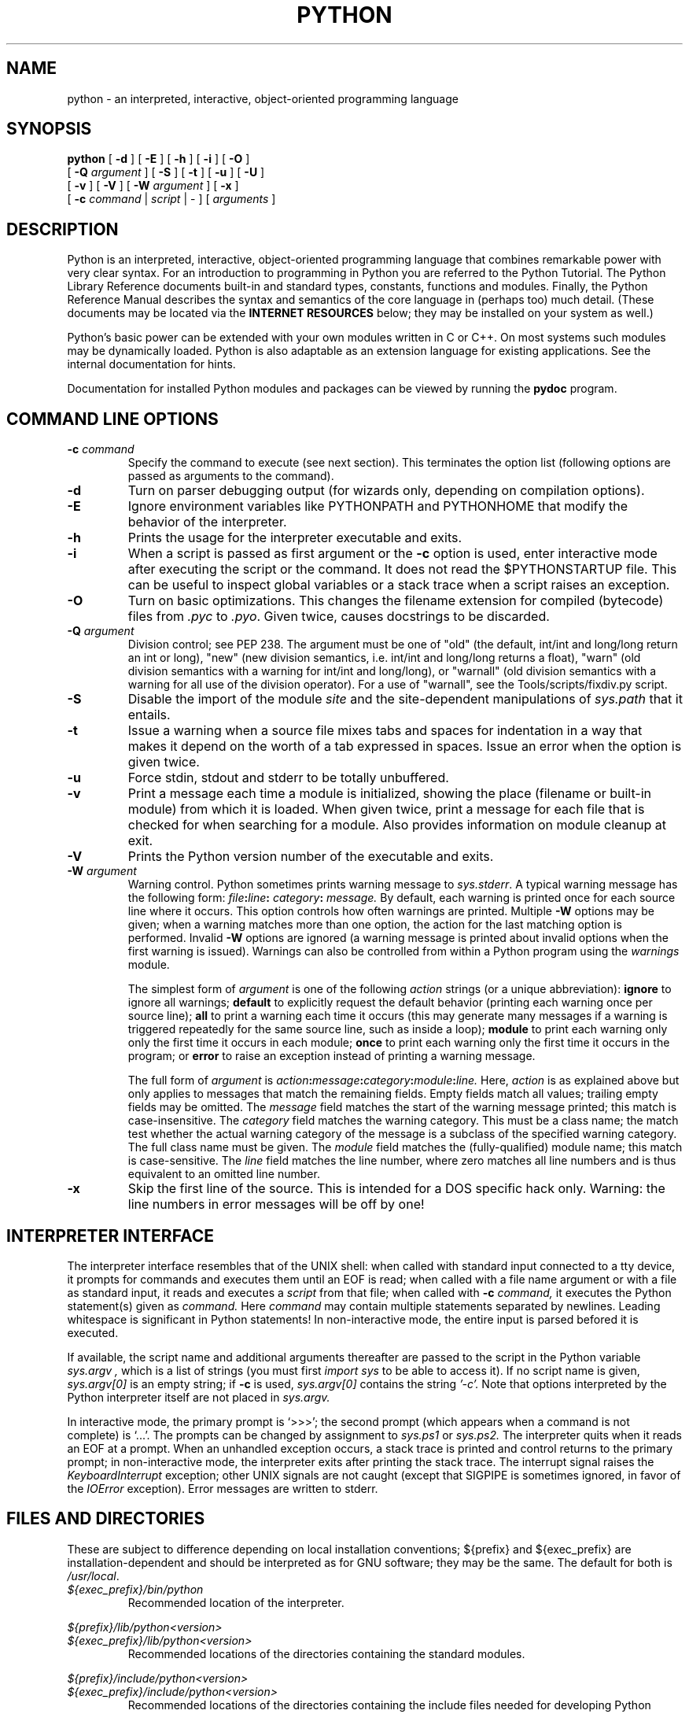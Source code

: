 .TH PYTHON "1" "$Date: 2001/10/12 22:17:56 $".SH NAMEpython \- an interpreted, interactive, object-oriented programming language.SH SYNOPSIS.B python[.B \-d][.B \-E][.B \-h][.B \-i][.B \-O].br       [.B -Q.I argument][.B \-S][.B \-t][.B \-u][.B \-U].br       [.B \-v][.B \-V][.B \-W.I argument][.B \-x].br       [.B \-c.I command|.I script|\-][.I arguments].SH DESCRIPTIONPython is an interpreted, interactive, object-oriented programminglanguage that combines remarkable power with very clear syntax.For an introduction to programming in Python you are referred to thePython Tutorial.The Python Library Reference documents built-in and standard types,constants, functions and modules.Finally, the Python Reference Manual describes the syntax andsemantics of the core language in (perhaps too) much detail.(These documents may be located via the.B "INTERNET RESOURCES"below; they may be installed on your system as well.).PPPython's basic power can be extended with your own modules written inC or C++.On most systems such modules may be dynamically loaded.Python is also adaptable as an extension language for existingapplications.See the internal documentation for hints..PPDocumentation for installed Python modules and packages can be viewed by running the .B pydocprogram.  .SH COMMAND LINE OPTIONS.TP.BI "\-c " commandSpecify the command to execute (see next section).This terminates the option list (following options are passed asarguments to the command)..TP.B \-dTurn on parser debugging output (for wizards only, depending oncompilation options)..TP.B \-EIgnore environment variables like PYTHONPATH and PYTHONHOME that modifythe behavior of the interpreter..TP.B \-hPrints the usage for the interpreter executable and exits..TP.B \-iWhen a script is passed as first argument or the \fB\-c\fP option isused, enter interactive mode after executing the script or thecommand.  It does not read the $PYTHONSTARTUP file.  This can beuseful to inspect global variables or a stack trace when a scriptraises an exception..TP.B \-OTurn on basic optimizations.  This changes the filename extension forcompiled (bytecode) files from.I .pycto \fI.pyo\fP.  Given twice, causes docstrings to be discarded..TP.BI "\-Q " argumentDivision control; see PEP 238.  The argument must be one of "old" (thedefault, int/int and long/long return an int or long), "new" (newdivision semantics, i.e. int/int and long/long returns a float),"warn" (old division semantics with a warning for int/int andlong/long), or "warnall" (old division semantics with a warning forall use of the division operator).  For a use of "warnall", see theTools/scripts/fixdiv.py script..TP.B \-SDisable the import of the module.I siteand the site-dependent manipulations of.I sys.paththat it entails..TP.B \-tIssue a warning when a source file mixes tabs and spaces forindentation in a way that makes it depend on the worth of a tabexpressed in spaces.  Issue an error when the option is given twice..TP.B \-uForce stdin, stdout and stderr to be totally unbuffered..TP.B \-vPrint a message each time a module is initialized, showing the place(filename or built-in module) from which it is loaded.  When giventwice, print a message for each file that is checked for when searching for a module.  Also provides information on module cleanupat exit..TP.B \-VPrints the Python version number of the executable and exits..TP.BI "\-W " argumentWarning control.  Python sometimes prints warning message to.IR sys.stderr .A typical warning message has the following form:.IB file ":" line ": " category ": " message.By default, each warning is printed once for each source line where itoccurs.  This option controls how often warnings are printed.Multiple.B \-Woptions may be given; when a warning matches more than oneoption, the action for the last matching option is performed.Invalid.B \-Woptions are ignored (a warning message is printed about invalidoptions when the first warning is issued).  Warnings can also becontrolled from within a Python program using the.I warningsmodule.The simplest form of.I argumentis one of the following.I actionstrings (or a unique abbreviation):.B ignoreto ignore all warnings;.B defaultto explicitly request the default behavior (printing each warning onceper source line);.B allto print a warning each time it occurs (this may generate manymessages if a warning is triggered repeatedly for the same sourceline, such as inside a loop);.B moduleto print each warning only only the first time it occurs in eachmodule;.B onceto print each warning only the first time it occurs in the program; or.B errorto raise an exception instead of printing a warning message.The full form of.I argumentis.IB action : message : category : module : line.Here,.I actionis as explained above but only applies to messages that match theremaining fields.  Empty fields match all values; trailing emptyfields may be omitted.  The.I messagefield matches the start of the warning message printed; this match iscase-insensitive.  The.I categoryfield matches the warning category.  This must be a class name; thematch test whether the actual warning category of the message is asubclass of the specified warning category.  The full class name mustbe given.  The.I modulefield matches the (fully-qualified) module name; this match iscase-sensitive.  The.I linefield matches the line number, where zero matches all line numbers andis thus equivalent to an omitted line number..TP.B \-xSkip the first line of the source.  This is intended for a DOSspecific hack only.  Warning: the line numbers in error messages willbe off by one!.SH INTERPRETER INTERFACEThe interpreter interface resembles that of the UNIX shell: whencalled with standard input connected to a tty device, it prompts forcommands and executes them until an EOF is read; when called with afile name argument or with a file as standard input, it reads andexecutes a.I scriptfrom that file;when called with.B \-c.I command,it executes the Python statement(s) given as.I command.Here.I commandmay contain multiple statements separated by newlines.Leading whitespace is significant in Python statements!In non-interactive mode, the entire input is parsed befored it isexecuted..PPIf available, the script name and additional arguments thereafter arepassed to the script in the Python variable.I sys.argv ,which is a list of strings (you must first.I import systo be able to access it).If no script name is given,.I sys.argv[0]is an empty string; if.B \-cis used,.I sys.argv[0]contains the string.I '-c'.Note that options interpreted by the Python interpreter itselfare not placed in.I sys.argv..PPIn interactive mode, the primary prompt is `>>>'; the second prompt(which appears when a command is not complete) is `...'.The prompts can be changed by assignment to.I sys.ps1or.I sys.ps2.The interpreter quits when it reads an EOF at a prompt.When an unhandled exception occurs, a stack trace is printed andcontrol returns to the primary prompt; in non-interactive mode, theinterpreter exits after printing the stack trace.The interrupt signal raises the.I Keyboard\%Interruptexception; other UNIX signals are not caught (except that SIGPIPE issometimes ignored, in favor of the.I IOErrorexception).  Error messages are written to stderr..SH FILES AND DIRECTORIESThese are subject to difference depending on local installationconventions; ${prefix} and ${exec_prefix} are installation-dependentand should be interpreted as for GNU software; they may be the same.The default for both is \fI/usr/local\fP..IP \fI${exec_prefix}/bin/python\fPRecommended location of the interpreter..PP.I ${prefix}/lib/python<version>.br.I ${exec_prefix}/lib/python<version>.RSRecommended locations of the directories containing the standardmodules..RE.PP.I ${prefix}/include/python<version>.br.I ${exec_prefix}/include/python<version>.RSRecommended locations of the directories containing the include filesneeded for developing Python extensions and embedding theinterpreter..RE.IP \fI~/.pythonrc.py\fPUser-specific initialization file loaded by the \fIuser\fP module;not used by default or by most applications..SH ENVIRONMENT VARIABLES.IP PYTHONHOMEChange the location of the standard Python libraries.  By default, thelibraries are searched in ${prefix}/lib/python<version> and${exec_prefix}/lib/python<version>, where ${prefix} and ${exec_prefix}are installation-dependent directories, both defaulting to\fI/usr/local\fP.  When $PYTHONHOME is set to a single directory, its valuereplaces both ${prefix} and ${exec_prefix}.  To specify different valuesfor these, set $PYTHONHOME to ${prefix}:${exec_prefix}..IP PYTHONPATHAugments the default search path for module files.The format is the same as the shell's $PATH: one or more directorypathnames separated by colons.Non-existant directories are silently ignored.The default search path is installation dependent, but generallybegins with ${prefix}/lib/python<version> (see PYTHONHOME above).The default search path is always appended to $PYTHONPATH.If a script argument is given, the directory containing the script isinserted in the path in front of $PYTHONPATH.The search path can be manipulated from within a Python program as thevariable.I sys.path ..IP PYTHONSTARTUPIf this is the name of a readable file, the Python commands in thatfile are executed before the first prompt is displayed in interactivemode.The file is executed in the same name space where interactive commandsare executed so that objects defined or imported in it can be usedwithout qualification in the interactive session.You can also change the prompts.I sys.ps1and.I sys.ps2in this file..IP PYTHONY2KSet this to a non-empty string to cause the \fItime\fP module torequire dates specified as strings to include 4-digit years, otherwise2-digit years are converted based on rules described in the \fItime\fPmodule documnetation..IP PYTHONOPTIMIZEIf this is set to a non-empty string it is equivalent to specifyingthe \fB\-O\fP option. If set to an integer, it is equivalent tospecifying \fB\-O\fP multiple times..IP PYTHONDEBUGIf this is set to a non-empty string it is equivalent to specifyingthe \fB\-d\fP option. If set to an integer, it is equivalent tospecifying \fB\-d\fP multiple times..IP PYTHONINSPECTIf this is set to a non-empty string it is equivalent to specifyingthe \fB\-i\fP option..IP PYTHONUNBUFFEREDIf this is set to a non-empty string it is equivalent to specifyingthe \fB\-u\fP option..IP PYTHONVERBOSEIf this is set to a non-empty string it is equivalent to specifyingthe \fB\-v\fP option. If set to an integer, it is equivalent tospecifying \fB\-v\fP multiple times. .SH AUTHOR.nfGuido van Rossum.PPE-mail: guido@python.org.fi.PPAnd a cast of thousands..SH INTERNET RESOURCESMain website:  http://www.python.org/.brDocumentation:  http://www.python.org/doc/.brCommunity website:  http://starship.python.net/.brDeveloper resources:  http://sourceforge.net/project/python/.brFTP:  ftp://ftp.python.org/pub/python/.brModule repository:  http://www.vex.net/parnassus/.brNewsgroups:  comp.lang.python, comp.lang.python.announce.SH LICENSINGPython is distributed under an Open Source license.  See the file"LICENSE" in the Python source distribution for information on terms &conditions for accessing and otherwise using Python and for aDISCLAIMER OF ALL WARRANTIES.